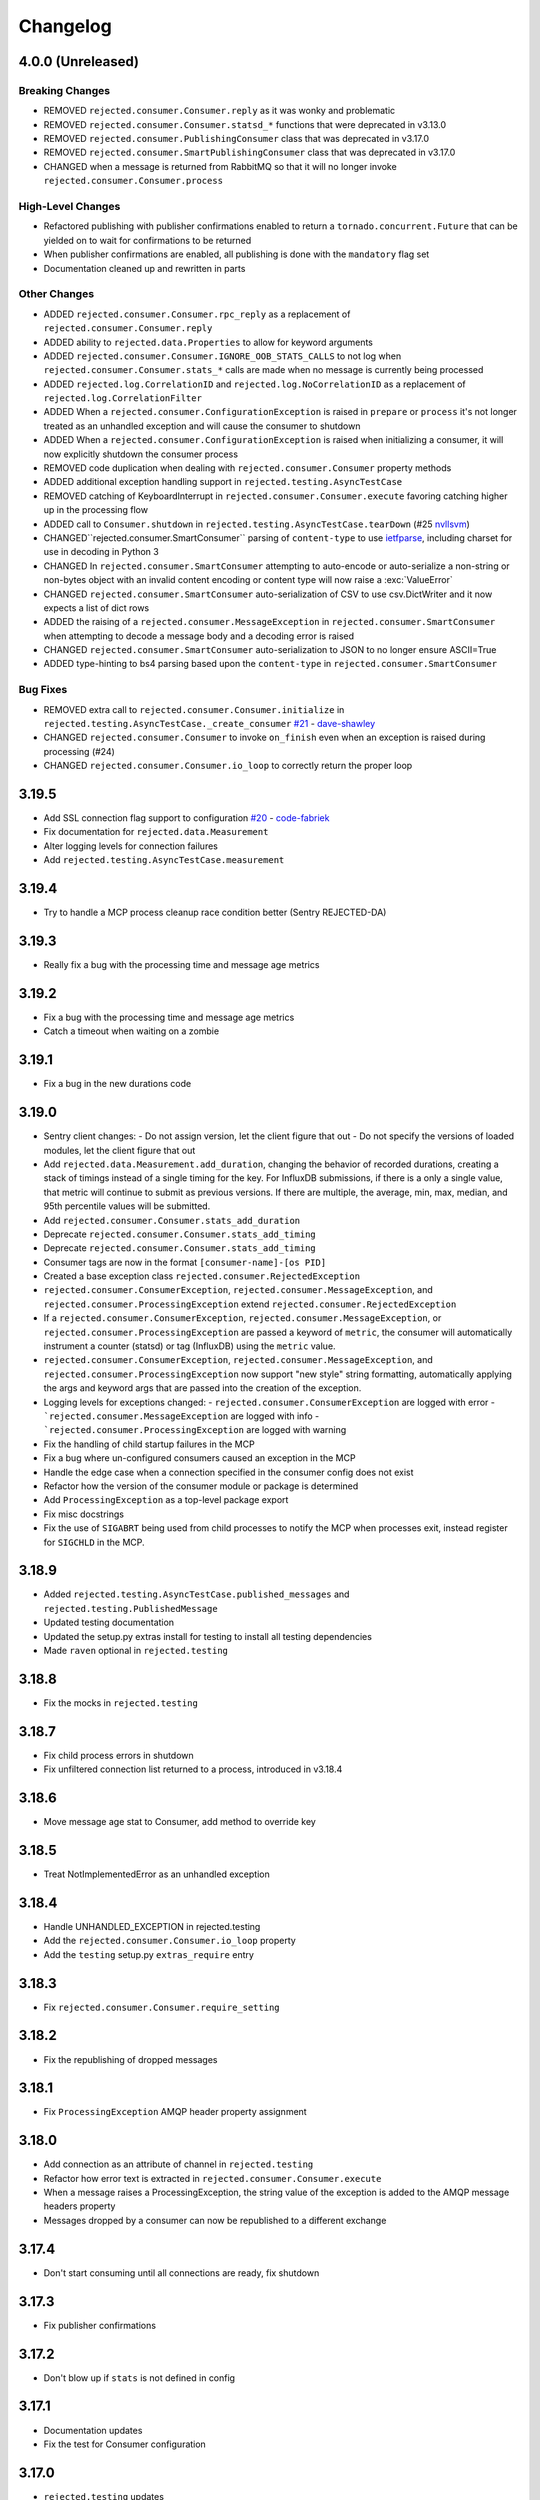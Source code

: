 Changelog
=========

4.0.0 (Unreleased)
------------------

Breaking Changes
^^^^^^^^^^^^^^^^
- REMOVED ``rejected.consumer.Consumer.reply`` as it was wonky and problematic
- REMOVED ``rejected.consumer.Consumer.statsd_*`` functions that were deprecated in v3.13.0
- REMOVED ``rejected.consumer.PublishingConsumer`` class that was deprecated in v3.17.0
- REMOVED ``rejected.consumer.SmartPublishingConsumer`` class that was deprecated in v3.17.0
- CHANGED when a message is returned from RabbitMQ so that it will no longer invoke ``rejected.consumer.Consumer.process``

High-Level Changes
^^^^^^^^^^^^^^^^^^
- Refactored publishing with publisher confirmations enabled to return a ``tornado.concurrent.Future`` that can be yielded on to wait for confirmations to be returned
- When publisher confirmations are enabled, all publishing is done with the ``mandatory`` flag set
- Documentation cleaned up and rewritten in parts

Other Changes
^^^^^^^^^^^^^
- ADDED ``rejected.consumer.Consumer.rpc_reply`` as a replacement of ``rejected.consumer.Consumer.reply``
- ADDED ability to ``rejected.data.Properties`` to allow for keyword arguments
- ADDED ``rejected.consumer.Consumer.IGNORE_OOB_STATS_CALLS`` to not log when ``rejected.consumer.Consumer.stats_*`` calls are made when no message is currently being processed
- ADDED ``rejected.log.CorrelationID`` and ``rejected.log.NoCorrelationID`` as a replacement of ``rejected.log.CorrelationFilter``
- ADDED When a ``rejected.consumer.ConfigurationException`` is raised in ``prepare`` or ``process`` it's not longer treated as an unhandled exception and will cause the consumer to shutdown
- ADDED When a ``rejected.consumer.ConfigurationException`` is raised when initializing a consumer, it will now explicitly shutdown the consumer process
- REMOVED code duplication when dealing with ``rejected.consumer.Consumer`` property methods
- ADDED additional exception handling support in ``rejected.testing.AsyncTestCase``
- REMOVED catching of KeyboardInterrupt in ``rejected.consumer.Consumer.execute`` favoring catching higher up in the processing flow
- ADDED call to ``Consumer.shutdown`` in ``rejected.testing.AsyncTestCase.tearDown`` (#25 `nvllsvm <https://github.com/nvllsvm>`_)
- CHANGED``rejected.consumer.SmartConsumer`` parsing of ``content-type`` to use `ietfparse <https://pypi.python.org/pypi/ietfparse>`_, including charset for use in decoding in Python 3
- CHANGED In ``rejected.consumer.SmartConsumer`` attempting to auto-encode or auto-serialize a non-string or non-bytes object with an invalid content encoding or content type will now raise a :exc:`ValueError`
- CHANGED ``rejected.consumer.SmartConsumer`` auto-serialization of CSV to use csv.DictWriter and it now expects a list of dict rows
- ADDED the raising of a ``rejected.consumer.MessageException`` in ``rejected.consumer.SmartConsumer`` when attempting to decode a message body and a decoding error is raised
- CHANGED ``rejected.consumer.SmartConsumer`` auto-serialization to JSON to no longer ensure ASCII=True
- ADDED type-hinting to bs4 parsing based upon the ``content-type`` in ``rejected.consumer.SmartConsumer``

Bug Fixes
^^^^^^^^^
- REMOVED extra call to ``rejected.consumer.Consumer.initialize`` in ``rejected.testing.AsyncTestCase._create_consumer`` `#21 <https://github.com/gmr/rejected/pull/21>`_ - `dave-shawley <https://github.com/dave-shawley>`_
- CHANGED ``rejected.consumer.Consumer`` to invoke ``on_finish`` even when an exception is raised during processing (#24)
- CHANGED ``rejected.consumer.Consumer.io_loop`` to correctly return the proper loop

3.19.5
------

- Add SSL connection flag support to configuration `#20 <https://github.com/gmr/rejected/pull/20>`_ - `code-fabriek <https://github.com/code-fabriek>`_
- Fix documentation for ``rejected.data.Measurement``
- Alter logging levels for connection failures
- Add ``rejected.testing.AsyncTestCase.measurement``

3.19.4
------

- Try to handle a MCP process cleanup race condition better (Sentry REJECTED-DA)

3.19.3
------

- Really fix a bug with the processing time and message age metrics

3.19.2
------

- Fix a bug with the processing time and message age metrics
- Catch a timeout when waiting on a zombie

3.19.1
------

- Fix a bug in the new durations code

3.19.0
------

- Sentry client changes:
  - Do not assign version, let the client figure that out
  - Do not specify the versions of loaded modules, let the client figure that out
- Add ``rejected.data.Measurement.add_duration``, changing the behavior of
  recorded durations, creating a stack of timings instead of a single timing
  for the key. For InfluxDB submissions, if there is a only a single value,
  that metric will continue to submit as previous versions. If there are multiple,
  the average, min, max, median, and 95th percentile values will be submitted.
- Add ``rejected.consumer.Consumer.stats_add_duration``
- Deprecate ``rejected.consumer.Consumer.stats_add_timing``
- Deprecate ``rejected.consumer.Consumer.stats_add_timing``
- Consumer tags are now in the format ``[consumer-name]-[os PID]``
- Created a base exception class ``rejected.consumer.RejectedException``
- ``rejected.consumer.ConsumerException``, ``rejected.consumer.MessageException``,
  and ``rejected.consumer.ProcessingException`` extend ``rejected.consumer.RejectedException``
- If a ``rejected.consumer.ConsumerException``, ``rejected.consumer.MessageException``,
  or ``rejected.consumer.ProcessingException`` are passed a keyword of ``metric``,
  the consumer will automatically instrument a counter (statsd) or tag (InfluxDB)
  using the ``metric`` value.
- ``rejected.consumer.ConsumerException``, ``rejected.consumer.MessageException``,
  and ``rejected.consumer.ProcessingException`` now support "new style" string formatting,
  automatically applying the args and keyword args that are passed into the creation
  of the exception.
- Logging levels for exceptions changed:
  - ``rejected.consumer.ConsumerException`` are logged with error
  - ```rejected.consumer.MessageException`` are logged with info
  - ```rejected.consumer.ProcessingException`` are logged with warning
- Fix the handling of child startup failures in the MCP
- Fix a bug where un-configured consumers caused an exception in the MCP
- Handle the edge case when a connection specified in the consumer config does not exist
- Refactor how the version of the consumer module or package is determined
- Add ``ProcessingException`` as a top-level package export
- Fix misc docstrings
- Fix the use of ``SIGABRT`` being used from child processes to notify the MCP when
  processes exit, instead register for ``SIGCHLD`` in the MCP.

3.18.9
------

- Added ``rejected.testing.AsyncTestCase.published_messages`` and ``rejected.testing.PublishedMessage``
- Updated testing documentation
- Updated the setup.py extras install for testing to install all testing dependencies
- Made ``raven`` optional in ``rejected.testing``

3.18.8
------

- Fix the mocks in ``rejected.testing``

3.18.7
------

- Fix child process errors in shutdown
- Fix unfiltered connection list returned to a process, introduced in v3.18.4

3.18.6
------

- Move message age stat to Consumer, add method to override key

3.18.5
------

- Treat NotImplementedError as an unhandled exception

3.18.4
------

- Handle UNHANDLED_EXCEPTION in rejected.testing
- Add the ``rejected.consumer.Consumer.io_loop`` property
- Add the ``testing`` setup.py ``extras_require`` entry

3.18.3
------

- Fix ``rejected.consumer.Consumer.require_setting``

3.18.2
------

- Fix the republishing of dropped messages

3.18.1
------

- Fix ``ProcessingException`` AMQP header property assignment

3.18.0
------

- Add connection as an attribute of channel in ``rejected.testing``
- Refactor how error text is extracted in ``rejected.consumer.Consumer.execute``
- When a message raises a ProcessingException, the string value of the exception is added to the AMQP message headers property
- Messages dropped by a consumer can now be republished to a different exchange

3.17.4
------

- Don't start consuming until all connections are ready, fix shutdown

3.17.3
------

- Fix publisher confirmations

3.17.2
------

- Don't blow up if ``stats`` is not defined in config

3.17.1
------

- Documentation updates
- Fix the test for Consumer configuration

3.17.0
------

- ``rejected.testing`` updates
- Add automatic assignment of ``correlation-id`` to ``rejected.consumer.Consumer``
- Only use ``sentry_client`` if it’s configured
- Behavior change: Don't spawn a process per connection, Spawn ``qty`` consumers with N connections
- Add State.is_active
- Add attributes for the connection the message was received on and if the message was published by the consumer and returned by RabbitMQ
- Deprecate ``PublishingConsumer`` and ``SmartPublishingConsumer``, folding them into ``Consumer`` and ``SmartConsumer`` respectively
- Refactor to not have a singular channel instance, but rather a dict of channels for all connections
- Add the ability to specify a channel to publish a message on, defaulting to the channel the message was delivered on
- Add a property that indicates the current message that is being processed was returned by RabbitMQ
- Change ``Consumer._execute`` and ``Consumer._set_channel`` to be “public” but will hide from docs.
- Major Process refactor
    - Create a new Connection class to isolate direct AMQP connection/channel management from the Process class.
    - Alter Process to allow for multiple connections. This allows a consumer to consume from multiple AMQP broker connections or have AMQP broker connections that are not used for consuming. This could be useful for consuming from one broker and publishing to another broker in a different data center.
    - Add new ``enabled`` flag in the config for statsd and influxdb stats monitoring
    - Add a new behavior that puts pending messages sent into a ``collections.deque`` when a consumer is processing instead of just blocking on message delivery until processing is done. This could have a negative impact on memory utilization for consumers with large messages, but can be controlled by the ``qos_prefetch`` setting.
    - Process now sends messages returned from RabbitMQ to the Consumer
    - Process now will notify a consumer when RabbitMQ blocks and unblocks a connection

3.16.7
------

- Allow for any AMQP properties when testing

3.16.6
------

- Refactor and cleanup Sentry configuration and behavior

3.16.5
------

- Fix InfluxDB error metrics

3.16.4
------

- Update logging levels in ``rejected.consumer.Consumer._execute``
- Set exception error strings in per-request measurements

3.16.3
------

- Better exception logging/sentry use in async consumers

3.16.2
------

- Fix a bug using -o in Python 3

3.16.1
------

- Add ``rejected.consumer.Consumer.send_exception_to_sentry``

3.16.0
------

- Add ``rejected.testing`` testing framework

3.15.1
------

- Ensure that message age is always a float

3.15.0
------

- Sentry Updates
    - Catch all top-level startup exceptions and send them to sentry
    - Fix the sending of consumer exceptions to sentry

3.14.0
------

- Cleanup the shutdown and provide way to bypass cache in active_processes
- If a consumer has not responded back with stats info after 3 attempts, it will be shutdown and a new consumer will take its place.
- Add the consumer name to the extra values for logging

3.13.4
------

- Properly handle finishing in ``rejected.consumer.Consumer.prepare``
- Fix default/class level config of error exchange, etc

3.13.3
------

- Fix ``rejected.consumer.Consumer.stats_track_duration``

3.13.2
------

- Better backwards compatibility with ``rejected.consumer.Consumer`` "stats" commands

3.13.1
------

- Bugfixes:
    - Construct the proper InfluxDB base URL
    - Fix the mixin __init__ signature to support the new kwargs
    - Remove overly verbose logging

3.13.0
------

- Remove Python 2.6 support
- Documentation Updates
- consumer.Consumer: Accept multiple MESSAGE_TYPEs.
- PublishingConsumer: Remove routing key from metric.
- Add per-consumer sentry configuration
- Refactor Consumer stats and statsd support
- Update to use the per-message measurement
    - Changes how we submit measurements to statsd
      - Drops some redundant measurements that were submitted
      - Renames the exception measurement names
    - Adds support for InfluxDB
